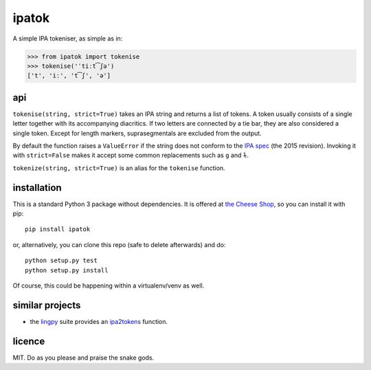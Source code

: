 ======
ipatok
======

A simple IPA tokeniser, as simple as in:

>>> from ipatok import tokenise
>>> tokenise('ˈtiːt͡ʃə')
['t', 'iː', 't͡ʃ', 'ə']


api
===

``tokenise(string, strict=True)`` takes an IPA string and returns a list of
tokens. A token usually consists of a single letter together with its
accompanying diacritics. If two letters are connected by a tie bar, they are
also considered a single token. Except for length markers, suprasegmentals are
excluded from the output.

By default the function raises a ``ValueError`` if the string does not conform
to the `IPA spec`_ (the 2015 revision). Invoking it with ``strict=False`` makes
it accept some common replacements such as ``g`` and ``ɫ``.

``tokenize(string, strict=True)`` is an alias for the ``tokenise`` function.


installation
============

This is a standard Python 3 package without dependencies. It is offered at `the
Cheese Shop`_, so you can install it with pip::

    pip install ipatok

or, alternatively, you can clone this repo (safe to delete afterwards) and do::

    python setup.py test
    python setup.py install

Of course, this could be happening within a virtualenv/venv as well.


similar projects
================

* the lingpy_ suite provides an ipa2tokens_ function.


licence
=======

MIT. Do as you please and praise the snake gods.

.. _`IPA spec`: https://www.internationalphoneticassociation.org/sites/default/files/phonsymbol.pdf
.. _`the Cheese Shop`: https://pypi.python.org/pypi/ipatok
.. _`lingpy`: http://lingpy.org/
.. _`ipa2tokens`: http://lingpy.org/reference/lingpy.sequence.html#lingpy.sequence.sound_classes.ipa2tokens
